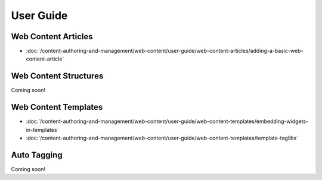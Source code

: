 User Guide
==========

Web Content Articles
--------------------
-  :doc:`/content-authoring-and-management/web-content/user-guide/web-content-articles/adding-a-basic-web-content-article`

Web Content Structures
----------------------
Coming soon!

Web Content Templates
---------------------
-  :doc:`/content-authoring-and-management/web-content/user-guide/web-content-templates/embedding-widgets-in-templates`
-  :doc:`/content-authoring-and-management/web-content/user-guide/web-content-templates/template-taglibs`

Auto Tagging
------------
Coming soon!
